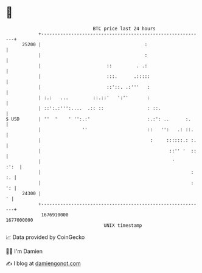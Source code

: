 * 👋

#+begin_example
                                   BTC price last 24 hours                    
               +------------------------------------------------------------+ 
         25200 |                                      :                     | 
               |                                      :                     | 
               |                        ::         . .:                     | 
               |                        :::.      .:::::                    | 
               |                        ::'::. .:'''   :                    | 
               | :.:   ...         ::.::'   ':''       :                    | 
               | ::':.:''':....  .:: ::                : ::.                | 
   $ USD       | ''  '    ' '':.:'                     :.:': ..      :.     | 
               |               ''                      ::   '':   .: ::.    | 
               |                                        :     ::::::.: :.   | 
               |                                               ::'' '  ::   | 
               |                                                '      :':  | 
               |                                                       : :. | 
               |                                                       : ': | 
         24300 |                                                          ' | 
               +------------------------------------------------------------+ 
                1676910000                                        1677000000  
                                       UNIX timestamp                         
#+end_example
📈 Data provided by CoinGecko

🧑‍💻 I'm Damien

✍️ I blog at [[https://www.damiengonot.com][damiengonot.com]]
